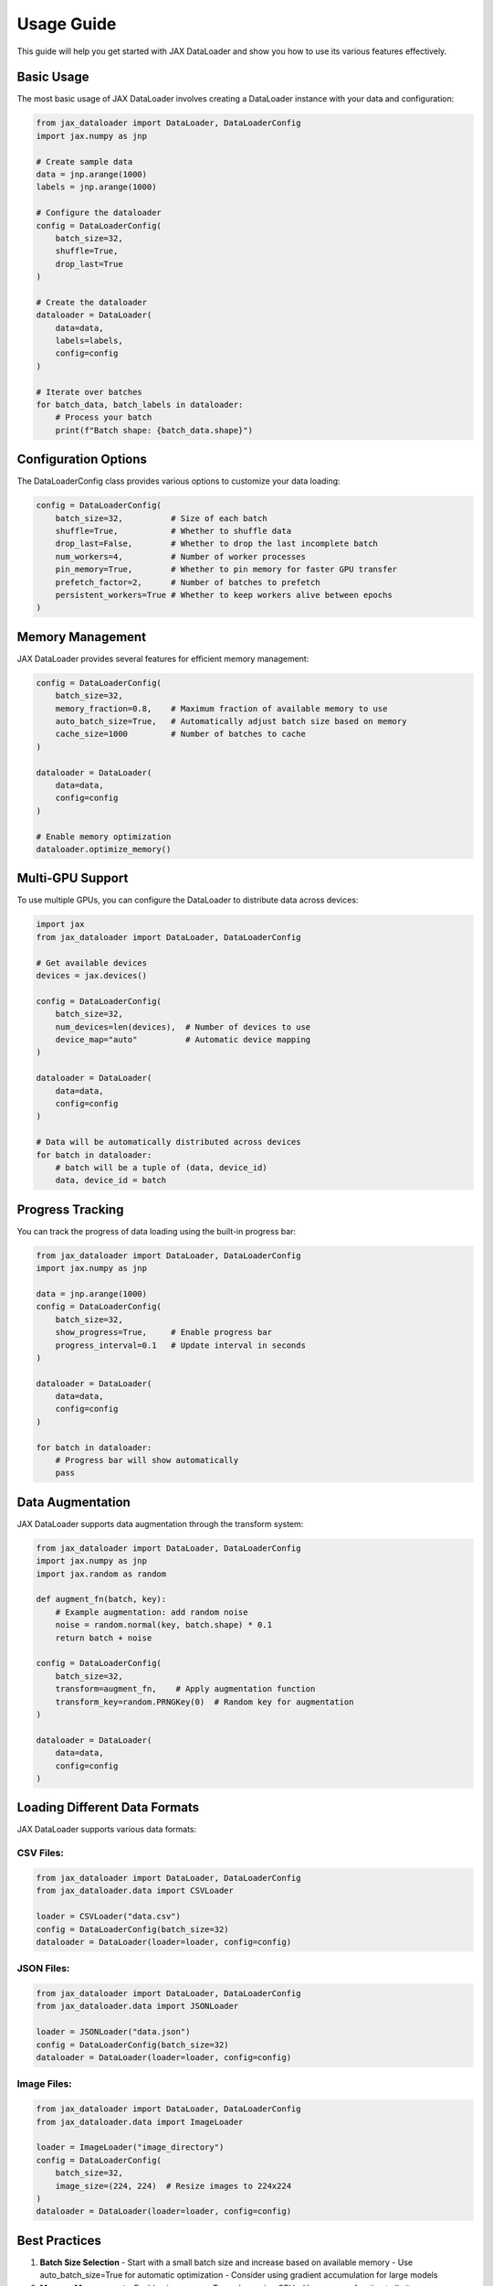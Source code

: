 Usage Guide
===========

This guide will help you get started with JAX DataLoader and show you how to use its various features effectively.

Basic Usage
----------

The most basic usage of JAX DataLoader involves creating a DataLoader instance with your data and configuration:

.. code-block:: python

   from jax_dataloader import DataLoader, DataLoaderConfig
   import jax.numpy as jnp

   # Create sample data
   data = jnp.arange(1000)
   labels = jnp.arange(1000)

   # Configure the dataloader
   config = DataLoaderConfig(
       batch_size=32,
       shuffle=True,
       drop_last=True
   )

   # Create the dataloader
   dataloader = DataLoader(
       data=data,
       labels=labels,
       config=config
   )

   # Iterate over batches
   for batch_data, batch_labels in dataloader:
       # Process your batch
       print(f"Batch shape: {batch_data.shape}")

Configuration Options
-------------------

The DataLoaderConfig class provides various options to customize your data loading:

.. code-block:: python

   config = DataLoaderConfig(
       batch_size=32,          # Size of each batch
       shuffle=True,           # Whether to shuffle data
       drop_last=False,        # Whether to drop the last incomplete batch
       num_workers=4,          # Number of worker processes
       pin_memory=True,        # Whether to pin memory for faster GPU transfer
       prefetch_factor=2,      # Number of batches to prefetch
       persistent_workers=True # Whether to keep workers alive between epochs
   )

Memory Management
---------------

JAX DataLoader provides several features for efficient memory management:

.. code-block:: python

   config = DataLoaderConfig(
       batch_size=32,
       memory_fraction=0.8,    # Maximum fraction of available memory to use
       auto_batch_size=True,   # Automatically adjust batch size based on memory
       cache_size=1000         # Number of batches to cache
   )

   dataloader = DataLoader(
       data=data,
       config=config
   )

   # Enable memory optimization
   dataloader.optimize_memory()

Multi-GPU Support
---------------

To use multiple GPUs, you can configure the DataLoader to distribute data across devices:

.. code-block:: python

   import jax
   from jax_dataloader import DataLoader, DataLoaderConfig

   # Get available devices
   devices = jax.devices()
   
   config = DataLoaderConfig(
       batch_size=32,
       num_devices=len(devices),  # Number of devices to use
       device_map="auto"          # Automatic device mapping
   )

   dataloader = DataLoader(
       data=data,
       config=config
   )

   # Data will be automatically distributed across devices
   for batch in dataloader:
       # batch will be a tuple of (data, device_id)
       data, device_id = batch

Progress Tracking
----------------

You can track the progress of data loading using the built-in progress bar:

.. code-block:: python

   from jax_dataloader import DataLoader, DataLoaderConfig
   import jax.numpy as jnp

   data = jnp.arange(1000)
   config = DataLoaderConfig(
       batch_size=32,
       show_progress=True,     # Enable progress bar
       progress_interval=0.1   # Update interval in seconds
   )

   dataloader = DataLoader(
       data=data,
       config=config
   )

   for batch in dataloader:
       # Progress bar will show automatically
       pass

Data Augmentation
----------------

JAX DataLoader supports data augmentation through the transform system:

.. code-block:: python

   from jax_dataloader import DataLoader, DataLoaderConfig
   import jax.numpy as jnp
   import jax.random as random

   def augment_fn(batch, key):
       # Example augmentation: add random noise
       noise = random.normal(key, batch.shape) * 0.1
       return batch + noise

   config = DataLoaderConfig(
       batch_size=32,
       transform=augment_fn,    # Apply augmentation function
       transform_key=random.PRNGKey(0)  # Random key for augmentation
   )

   dataloader = DataLoader(
       data=data,
       config=config
   )

Loading Different Data Formats
----------------------------

JAX DataLoader supports various data formats:

CSV Files:
~~~~~~~~~~

.. code-block:: python

   from jax_dataloader import DataLoader, DataLoaderConfig
   from jax_dataloader.data import CSVLoader

   loader = CSVLoader("data.csv")
   config = DataLoaderConfig(batch_size=32)
   dataloader = DataLoader(loader=loader, config=config)

JSON Files:
~~~~~~~~~~

.. code-block:: python

   from jax_dataloader import DataLoader, DataLoaderConfig
   from jax_dataloader.data import JSONLoader

   loader = JSONLoader("data.json")
   config = DataLoaderConfig(batch_size=32)
   dataloader = DataLoader(loader=loader, config=config)

Image Files:
~~~~~~~~~~~

.. code-block:: python

   from jax_dataloader import DataLoader, DataLoaderConfig
   from jax_dataloader.data import ImageLoader

   loader = ImageLoader("image_directory")
   config = DataLoaderConfig(
       batch_size=32,
       image_size=(224, 224)  # Resize images to 224x224
   )
   dataloader = DataLoader(loader=loader, config=config)

Best Practices
-------------

1. **Batch Size Selection**
   - Start with a small batch size and increase based on available memory
   - Use auto_batch_size=True for automatic optimization
   - Consider using gradient accumulation for large models

2. **Memory Management**
   - Enable pin_memory=True when using GPU
   - Use memory_fraction to limit memory usage
   - Enable caching for frequently accessed data

3. **Performance Optimization**
   - Use num_workers > 0 for parallel data loading
   - Enable persistent_workers=True for better performance
   - Use prefetch_factor to overlap data loading with computation

4. **Error Handling**
   - Always wrap data loading in try-except blocks
   - Use the built-in error handling features
   - Monitor memory usage and adjust configuration accordingly

For more advanced usage and examples, check out the :doc:`examples` guide. 